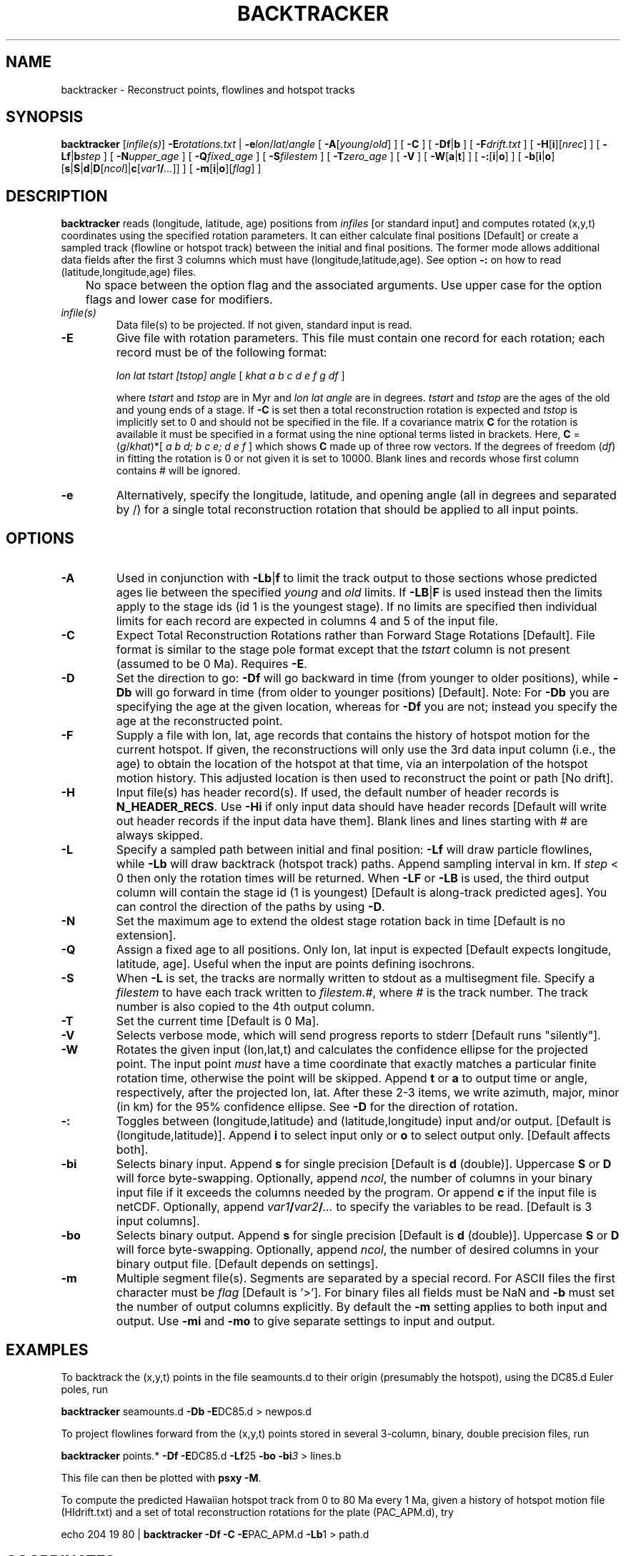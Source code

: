 .TH BACKTRACKER 1 "1 Jan 2013" "GMT 4.5.9" "Generic Mapping Tools"
.SH NAME
backtracker \- Reconstruct points, flowlines and hotspot tracks 
.SH SYNOPSIS
\fBbacktracker\fP [\fIinfile(s)\fP] \fB\-E\fP\fIrotations.txt\fP | \fB\-e\fP\fIlon\fP/\fIlat\fP/\fIangle\fP
[ \fB\-A\fP[\fIyoung\fP/\fIold\fP] ] [ \fB\-C\fP ] [ \fB\-Df\fP|\fBb\fP ] [ \fB\-F\fP\fIdrift.txt\fP ] [ \fB\-H\fP[\fBi\fP][\fInrec\fP] ] 
[ \fB\-Lf\fP|\fBb\fP\fIstep\fP ] [ \fB\-N\fP\fIupper_age\fP ] 
[ \fB\-Q\fP\fIfixed_age\fP ] [ \fB\-S\fP\fIfilestem\fP ] [ \fB\-T\fP\fIzero_age\fP ] [ \fB\-V\fP ] 
[ \fB\-W\fP[\fBa\fP|\fBt\fP] ] [ \fB\-:\fP[\fBi\fP|\fBo\fP] ] [ \fB\-b\fP[\fBi\fP|\fBo\fP][\fBs\fP|\fBS\fP|\fBd\fP|\fBD\fP[\fIncol\fP]|\fBc\fP[\fIvar1\fP\fB/\fP\fI...\fP]] ] [ \fB\-m\fP[\fBi\fP|\fBo\fP][\fIflag\fP] ]
.SH DESCRIPTION
\fBbacktracker\fP reads (longitude, latitude, age) positions from \fIinfiles\fP 
[or standard input] and computes rotated (x,y,t) coordinates using the 
specified rotation parameters.  It can either calculate final
positions [Default] or create a sampled track (flowline or hotspot track) between the initial and final
positions.  The former mode allows additional data fields after the first 3
columns which must have (longitude,latitude,age).
See option \fB\-:\fP on how to read (latitude,longitude,age) files.
.br
	No space between the option flag and the associated arguments.  Use upper case for the
option flags and lower case for modifiers.
.TP
\fIinfile(s)\fP
Data file(s) to be projected.  If not given, standard input is read.
.TP
\fB\-E\fP
Give file with rotation parameters.  This file must contain
one record for each rotation; each record must be of the following format:
.br
.sp
	\fIlon lat tstart [tstop] angle\fP [ \fIkhat a b c d e f g df\fP ]
.br
.sp
where \fItstart\fP and \fItstop\fP are in Myr and \fIlon lat angle\fP are in degrees.
\fItstart\fP and \fItstop\fP are the ages of the old and young ends of a stage.  If \fB\-C\fP is set then a total
reconstruction rotation is expected and \fItstop\fP is implicitly set to 0 and
should not be specified in the file.  If a covariance matrix \fBC\fP for the rotation is available
it must be specified in a format using the nine optional terms listed in brackets.
Here, \fBC\fP = (\fIg\fP/\fIkhat\fP)*[ \fIa b d; b c e; d e f\fP ] which shows \fBC\fP
made up of three row vectors.
If the degrees of freedom (\fIdf\fP) in fitting the rotation is 0 or not given it is set to 10000.
Blank lines and records whose first column contains # will be ignored.
.TP
\fB\-e\fP
Alternatively, specify the longitude, latitude, and opening angle (all in degrees
and separated by /) for a single total reconstruction
rotation that should be applied to all input points.
.SH OPTIONS
.TP
\fB\-A\fP
Used in conjunction with \fB\-Lb\fP|\fBf\fP to limit the track output to those sections
whose predicted ages lie between the specified \fIyoung\fP and \fIold\fP limits.  If \fB\-LB\fP|\fBF\fP
is used instead then the limits apply to the stage ids (id 1 is the youngest stage).  If no limits are specified
then individual limits for each record are expected in columns 4 and 5 of the input file.
.TP
\fB\-C\fP
Expect Total Reconstruction Rotations rather than Forward Stage Rotations [Default].
File format is similar to the stage pole format except that the \fItstart\fP column
is not present (assumed to be 0 Ma).  Requires \fB\-E\fP.
.TP
\fB\-D\fP
Set the direction to go: \fB\-Df\fP will go backward in time (from younger to older positions), while
\fB\-Db\fP will go forward in time (from older to younger positions) [Default].  Note: For \fB\-Db\fP you
are specifying the age at the given location, whereas for \fB\-Df\fP
you are not; instead you specify the age at the reconstructed point.
.TP
\fB\-F\fP
Supply a file with lon, lat, age records that contains the history of hotspot motion for the current hotspot.  If given,
the reconstructions will only use the 3rd data input column (i.e., the age) to obtain the location
of the hotspot at that time, via an interpolation of the hotspot motion history.  This adjusted
location is then used to reconstruct the point or path [No drift].
.TP
\fB\-H\fP
Input file(s) has header record(s).  If used, the default number of header records is \fBN_HEADER_RECS\fP.
Use \fB\-Hi\fP if only input data should have header records [Default will write out header records if the
input data have them]. Blank lines and lines starting with # are always skipped.
.TP
\fB\-L\fP
Specify a sampled path between initial and final position: \fB\-Lf\fP will
draw particle flowlines, while \fB\-Lb\fP will draw backtrack (hotspot track) paths.
Append sampling interval in km.  If \fIstep\fP < 0 then only the rotation times
will be returned.  When \fB\-LF\fP or \fB\-LB\fP is used, the
third output column will contain the stage id (1 is youngest) [Default is
along-track predicted ages].  You can control the direction of the paths
by using \fB\-D\fP.
.TP
\fB\-N\fP
Set the maximum age to extend the oldest stage rotation back in time [Default is no extension].
.TP
\fB\-Q\fP
Assign a fixed age to all positions.  Only lon, lat input is expected [Default expects longitude, latitude, age].
Useful when the input are points defining isochrons.
.TP
\fB\-S\fP
When \fB\-L\fP is set, the tracks are normally written to stdout as a multisegment
file.  Specify a \fIfilestem\fP to have each track written to \fIfilestem.#\fP, where
\fI#\fP is the track number.  The track number is also copied to the 4th output column.
.TP
\fB\-T\fP
Set the current time [Default is 0 Ma].
.TP
\fB\-V\fP
Selects verbose mode, which will send progress reports to stderr [Default runs "silently"].
.TP
\fB\-W\fP
Rotates the given input (lon,lat,t) and calculates the confidence ellipse for the
projected point.  The input point \fImust\fP have a time coordinate that exactly matches
a particular finite rotation time, otherwise the point will be skipped.  Append
\fBt\fP or \fBa\fP to output time or angle, respectively, after the projected
lon, lat.  After these 2-3 items, we write azimuth, major, minor (in km) for the
95% confidence ellipse.  See \fB\-D\fP for the direction of rotation.
.TP
\fB\-:\fP
Toggles between (longitude,latitude) and (latitude,longitude) input and/or output.  [Default is (longitude,latitude)].
Append \fBi\fP to select input only or \fBo\fP to select output only.  [Default affects both].
.TP
\fB\-bi\fP
Selects binary input.
Append \fBs\fP for single precision [Default is \fBd\fP (double)].
Uppercase \fBS\fP or \fBD\fP will force byte-swapping.
Optionally, append \fIncol\fP, the number of columns in your binary input file
if it exceeds the columns needed by the program.
Or append \fBc\fP if the input file is netCDF. Optionally, append \fIvar1\fP\fB/\fP\fIvar2\fP\fB/\fP\fI...\fP to
specify the variables to be read.
[Default is 3 input columns].
.TP
\fB\-bo\fP
Selects binary output.
Append \fBs\fP for single precision [Default is \fBd\fP (double)].
Uppercase \fBS\fP or \fBD\fP will force byte-swapping.
Optionally, append \fIncol\fP, the number of desired columns in your binary output file.
[Default depends on settings].
.TP
\fB\-m\fP
Multiple segment file(s).  Segments are separated by a special record.
For ASCII files the first character must be \fIflag\fP [Default is '>'].
For binary files all fields must be NaN and \fB\-b\fP must
set the number of output columns explicitly.  By default the \fB\-m\fP
setting applies to both input and output.  Use \fB\-mi\fP and \fB\-mo\fP
to give separate settings to input and output.
.SH EXAMPLES
To backtrack the (x,y,t) points in the file seamounts.d to their origin
(presumably the hotspot), using the DC85.d Euler poles, run
.br
.sp
\fBbacktracker\fP seamounts.d \fB\-Db\fP \fB\-E\fPDC85.d > newpos.d
.br
.sp
To project flowlines forward from the (x,y,t) points stored in several 3-column,
binary, double precision files, run
.br
.sp
\fBbacktracker\fP points.* \fB\-Df\fP \fB\-E\fPDC85.d \fB\-Lf\fP25 \fB\-bo\fP \fB\-bi\fP\fI3\fP > lines.b
.br
.sp
This file can then be plotted with \fBpsxy \-M\fP.
.br
.sp
To compute the predicted Hawaiian hotspot track from 0 to 80 Ma every 1 Ma, given a history of
hotspot motion file (HIdrift.txt) and a set of total reconstruction rotations for the plate (PAC_APM.d), try
.br
.sp
echo 204 19 80 | \fBbacktracker\fP \fB\-Df\fP \fB\-C\fP \fB\-E\fPPAC_APM.d \fB\-Lb\fP1 > path.d
.SH COORDINATES
Data coordinates are assumed to be geodetic and will automatically be converted to geocentric
before spherical rotations are performed.  We convert back to geodetic coordinates for output.
Note: If your data already are geocentric, you can avoid the conversion by using --ELLIPSOID=sphere.
.SH "SEE ALSO"
.IR GMT (1),
.IR project (1),
.IR grdrotater (1),
.IR grdspotter (1),
.IR mapproject (1),
.IR hotspotter (1),
.IR originator (1)
.SH REFERENCES
Wessel, P., 1999, "Hotspotting" tools released, EOS Trans. AGU, 80 (29), p. 319.
.br
